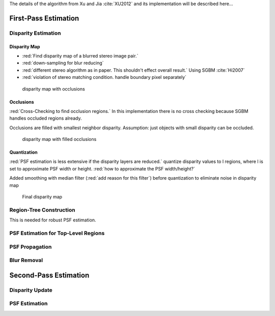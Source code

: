 The details of the algorithm from Xu and Jia :cite:`XU2012` and its implementation will be
described here...

.. raw:: LaTex

    \begin{figure}[!htb]
        \centering
        \begin{subfigure}{.5\textwidth}
            \centering
            \includegraphics[width=170pt]{../images/mouse_left.jpg}
            \caption{left image}
        \end{subfigure}%
        \begin{subfigure}{.5\textwidth}
            \centering
            \includegraphics[width=170pt]{../images/mouse_right.jpg}
            \caption{right image}
        \end{subfigure}
        \caption{Blurred input images}
    \end{figure}




First-Pass Estimation
+++++++++++++++++++++

Disparity Estimation
--------------------

Disparity Map
'''''''''''''

- :red:`Find disparity map of a blurred stereo image pair.`
- :red:`down-sampling for blur reducing`
- :red:`different stereo algorithm as in paper. This shouldn't effect overall result.` Using SGBM :cite:`Hi2007`
- :red:`violation of stereo matching condition. handle boundary pixel separately`

.. figure:: ../images/dmap_small.jpg
   :width: 250 pt
   :alt: disparity map

   disparity map with occlusions


Occlusions
''''''''''

:red:`Cross-Checking to find occlusion regions.` In this implementation there is no cross checking
because SGBM handles occluded regions already.

Occlusions are filled with smallest neighbor disparity. Assumption: just objects with small
disparity can be occluded.

.. figure:: ../images/dmap_small_filled.jpg
   :width: 250 pt
   :alt: disparity map filled

   disparity map with filled occlusions


Quantization
''''''''''''

:red:`PSF estimation is less extensive if the disparity layers are reduced.` quantize disparity 
values to l regions, where l is set to approximate PSF width or height. :red:`how to approximate
the PSF width/height?`

Added smoothing with median filter (:red:`add reason for this filter`) before quantization to
eliminate noise in disparity map

.. figure:: ../images/dmap_final.jpg
   :width: 250 pt
   :alt: disparity map quantized

   Final disparity map


Region-Tree Construction
------------------------

This is needed for robust PSF estimation.



PSF Estimation for Top-Level Regions
------------------------------------


PSF Propagation
---------------


Blur Removal
------------


Second-Pass Estimation
++++++++++++++++++++++

Disparity Update
----------------


PSF Estimation
--------------
